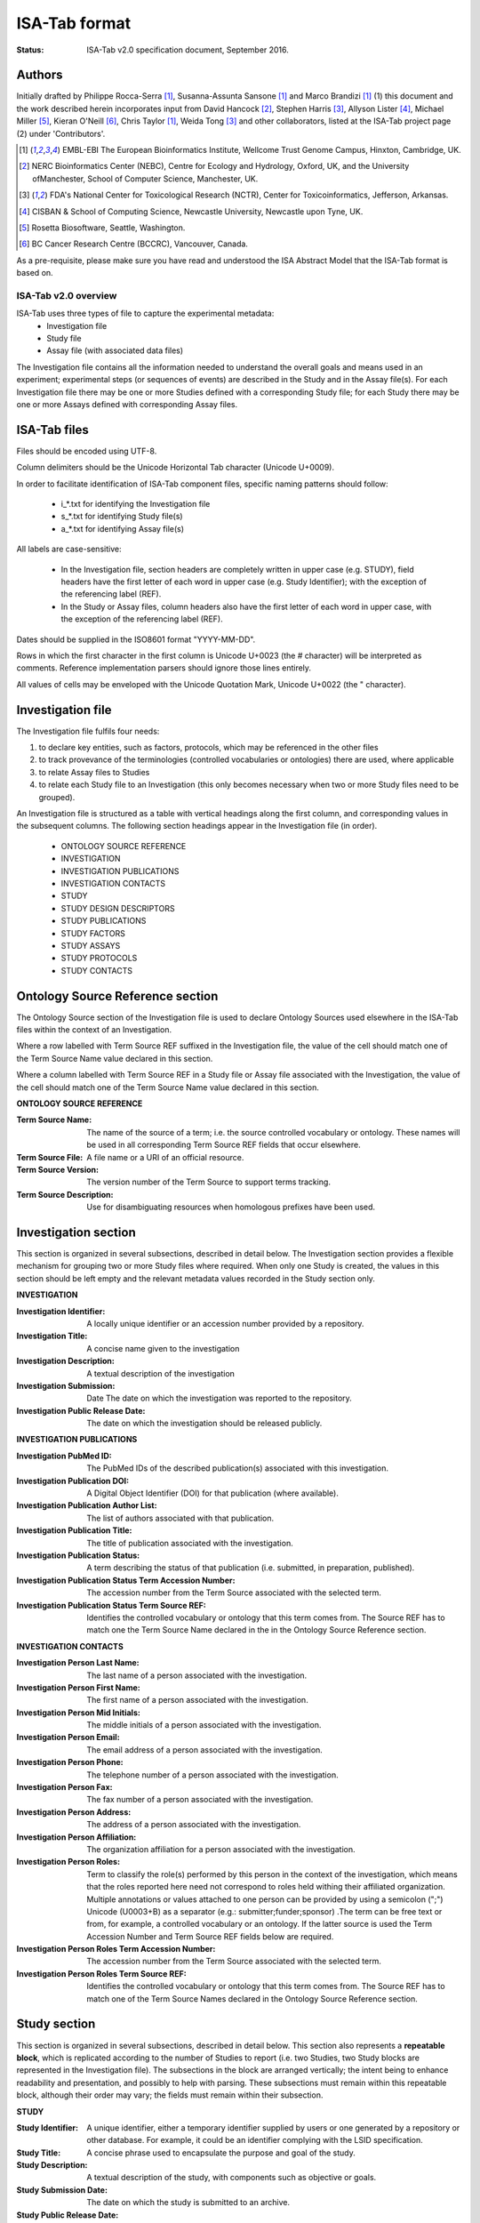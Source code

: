 ==============
ISA-Tab format
==============

:Status: ISA-Tab v2.0 specification document, September 2016.

Authors
=======
Initially drafted by Philippe Rocca-Serra [1]_, Susanna-Assunta Sansone [1]_ and Marco Brandizi [1]_ (1) this
document and the work described herein incorporates input from David Hancock [2]_, Stephen Harris [3]_, Allyson
Lister [4]_, Michael Miller [5]_, Kieran O'Neill [6]_, Chris Taylor [1]_, Weida Tong [3]_ and other collaborators,
listed at the ISA-Tab project page (2) under 'Contributors'.

.. [1] EMBL-EBI The European Bioinformatics Institute, Wellcome Trust Genome Campus, Hinxton, Cambridge, UK.
.. [2] NERC Bioinformatics Center (NEBC), Centre for Ecology and Hydrology, Oxford, UK, and the University ofManchester, School of Computer Science, Manchester, UK.
.. [3] FDA's National Center for Toxicological Research (NCTR), Center for Toxicoinformatics, Jefferson, Arkansas.
.. [4] CISBAN & School of Computing Science, Newcastle University, Newcastle upon Tyne, UK.
.. [5] Rosetta Biosoftware, Seattle, Washington.
.. [6] BC Cancer Research Centre (BCCRC), Vancouver, Canada.

As a pre-requisite, please make sure you have read and understood the ISA Abstract Model that the ISA-Tab format is
based on.

---------------------
ISA-Tab v2.0 overview
---------------------
ISA-Tab uses three types of file to capture the experimental metadata:
 - Investigation file
 - Study file
 - Assay file (with associated data files)

The Investigation file contains all the information needed to understand the overall goals and means used in an
experiment; experimental steps (or sequences of events) are described in the Study and in the Assay file(s). For each
Investigation file there may be one or more Studies defined with a corresponding Study file; for each Study there may
be one or more Assays defined with corresponding Assay files.

ISA-Tab files
=============
Files should be encoded using UTF-8.

Column delimiters should be the Unicode Horizontal Tab character (Unicode U+0009).

In order to facilitate identification of ISA-Tab component files, specific naming patterns should follow:

 - i_*.txt for identifying the Investigation file
 - s_*.txt for identifying Study file(s)
 - a_*.txt for identifying Assay file(s)

All labels are case-sensitive:

 - In the Investigation file, section headers are completely written in upper case (e.g. STUDY), field headers have the first letter of each word in upper case (e.g. Study Identifier); with the exception of the referencing label (REF).
 - In the Study or Assay files, column headers also have the first letter of each word in upper case, with the exception of the  referencing label (REF).

Dates should be supplied in the ISO8601 format "YYYY-MM-DD".

Rows in which the first character in the first column is Unicode U+0023 (the # character) will be interpreted as
comments. Reference implementation parsers should ignore those lines entirely.

All values of cells may be enveloped with the Unicode Quotation Mark, Unicode U+0022 (the " character).

Investigation file
==================
The Investigation file fulfils four needs:

#. to declare key entities, such as factors, protocols, which may be referenced in the other files
#. to track provevance of the terminologies (controlled vocabularies or ontologies) there are used, where applicable
#. to relate Assay files to Studies
#. to relate each Study file to an Investigation (this only becomes necessary when two or more Study files need to be grouped).

An Investigation file is structured as a table with vertical headings along the first column, and corresponding values
in the subsequent columns. The following section headings appear in the Investigation file (in order).

 - ONTOLOGY SOURCE REFERENCE
 - INVESTIGATION
 - INVESTIGATION PUBLICATIONS
 - INVESTIGATION CONTACTS
 - STUDY
 - STUDY DESIGN DESCRIPTORS
 - STUDY PUBLICATIONS
 - STUDY FACTORS
 - STUDY ASSAYS
 - STUDY PROTOCOLS
 - STUDY CONTACTS

Ontology Source Reference section
=================================
The Ontology Source section of the Investigation file is used to declare Ontology Sources used elsewhere in the ISA-Tab
files within the context of an Investigation.

Where a row labelled with Term Source REF suffixed in the Investigation
file, the value of the cell should match one of the Term Source Name value declared in this section.

Where a column labelled with Term Source REF in a Study file or Assay file associated with the Investigation, the value
of the cell should match one of the Term Source Name value declared in this section.

**ONTOLOGY SOURCE REFERENCE**

:Term Source Name: The name of the source of a term; i.e. the source controlled vocabulary or ontology. These names will be used in all corresponding Term Source REF fields that occur elsewhere.
:Term Source File: A file name or a URI of an official resource.
:Term Source Version: The version number of the Term Source to support terms tracking.
:Term Source Description: Use for disambiguating resources when homologous prefixes have been used.

Investigation section
=====================
This section is organized in several subsections, described in detail below. The Investigation section provides a
flexible mechanism for grouping two or more Study files where required. When only one Study is created, the values in
this section should be left empty and the relevant metadata values recorded in the Study section only.

**INVESTIGATION**

:Investigation Identifier: A locally unique identifier or an accession number provided by a repository.
:Investigation Title: A concise name given to the investigation
:Investigation Description: A textual description of the investigation
:Investigation Submission: Date The date on which the investigation was reported to the repository.
:Investigation Public Release Date: The date on which the investigation should be released publicly.

**INVESTIGATION PUBLICATIONS**

:Investigation PubMed ID: The PubMed IDs of the described publication(s) associated with this investigation.
:Investigation Publication DOI: A Digital Object Identifier (DOI) for that publication (where available).
:Investigation Publication Author List: The list of authors associated with that publication.
:Investigation Publication Title: The title of publication associated with the investigation.
:Investigation Publication Status: A term describing the status of that publication (i.e. submitted, in preparation, published).
:Investigation Publication Status Term Accession Number: The accession number from the Term Source associated with the selected term.
:Investigation Publication Status Term Source REF: Identifies the controlled vocabulary or ontology that this term comes from. The Source REF has to match one the Term Source Name declared in the in the Ontology Source Reference section.

**INVESTIGATION CONTACTS**

:Investigation Person Last Name: The last name of a person associated with the investigation.
:Investigation Person First Name: The first name of a person associated with the investigation.
:Investigation Person Mid Initials: The middle initials of a person associated with the investigation.
:Investigation Person Email: The email address of a person associated with the investigation.
:Investigation Person Phone: The telephone number of a person associated with the investigation.
:Investigation Person Fax: The fax number of a person associated with the investigation.
:Investigation Person Address: The address of a person associated with the investigation.
:Investigation Person Affiliation: The organization affiliation for a person associated with the investigation.
:Investigation Person Roles: Term to classify the role(s) performed by this person in the context of the investigation, which means that the roles reported here need not correspond to roles held withing their affiliated organization. Multiple annotations or values attached to one person can be provided by using a semicolon (";") Unicode (U0003+B) as a separator (e.g.: submitter;funder;sponsor) .The term can be free text or from, for example, a controlled vocabulary or an ontology. If the latter source is used the Term Accession Number and Term Source REF fields below are required.
:Investigation Person Roles Term Accession Number: The accession number from the Term Source associated with the selected term.
:Investigation Person Roles Term Source REF: Identifies the controlled vocabulary or ontology that this term comes from. The Source REF has to match one of the Term Source Names declared in the Ontology Source Reference section.

Study section
=============
This section is organized in several subsections, described in detail below. This section also represents a
**repeatable block**, which is replicated according to the number of Studies to report (i.e. two Studies, two Study
blocks are represented in the Investigation file). The subsections in the block are arranged vertically; the intent
being to enhance readability and presentation, and possibly to help with parsing. These subsections must remain within
this repeatable block, although their order may vary; the fields must remain within their subsection.

**STUDY**

:Study Identifier: A unique identifier, either a temporary identifier supplied by users or one generated by a repository or other database. For example, it could be an identifier complying with the LSID specification.
:Study Title: A concise phrase used to encapsulate the purpose and goal of the study.
:Study Description: A textual description of the study, with components such as objective or goals.
:Study Submission Date: The date on which the study is submitted to an archive.
:Study Public Release Date: The date on which the study should be released publicly.
:Study File Name: A field to specify the name of the Study Table file corresponding the definition of that Study. There can be only one file per cell.

**STUDY DESIGN DESCRIPTORS**

:Study Design Type: A term allowing the classification of the study based on the overall experimental design, e.g cross-over design or parallel group design. The term can be free text or from, for example, a controlled vocabulary or an ontology. If the latter source is used the Term Accession Number and Term Source REF fields below are required.
:Study Design Type Term Accession Number: The accession number from the Term Source associated with the selected term.
:Study Design Type Term Source REF: Identifies the controlled vocabulary or ontology that this term comes from. The Study Design Term Source REF has to match one the Term Source Name declared in the Ontology Source Reference section.

**STUDY PUBLICATIONS**

:Study PubMed ID: The PubMed IDs of the publication(s) associated with this study (where available).
:Study Publication DOI: A Digital Object Identifier (DOI) for this publication (where available).
:Study Publication Author List: The list of authors associated with this publication.
:Study Publication Title: The title of this publication.
:Study Publication Status: A term describing the status of this publication (i.e. submitted, in preparation, published). The term can be free text or from, for example, a controlled vocabulary or an ontology. If the latter source is used the Term Accession Number and Term Source REF fields below are required.
:Study Publication Status Term Accession Number: The accession number from the Term Source associated with the selected term.
:Study Publication Status Term Source REF: Identifies the controlled vocabulary or ontology that this term comes from. The Source REF has to match one the Term Source Name declared in the in the Ontology Source Reference section.

**STUDY FACTORS**

:Study Factor Name: The name of one factor used in the Study and/or Assay files. A factor corresponds to an independent variable manipulated by the experimentalist with the intention to affect biological systems in a way that can be measured by an assay. The value of a factor is given in the Study or Assay file, accordingly. If both Study and Assay have a Factor Value (see section 4.2.5 and 4.3.1.5, respectively), these must be different.
:Study Factor Type: A term allowing the classification of this factor into categories. The term can be free text or from, for example, a controlled vocabulary or an ontology. If the latter source is used the Term Accession Number and Term Source REF fields below are required.
:Study Factor Type Term Accession Number: The accession number from the Term Source associated with the selected term.
:Study Factor Type Term Source REF: Identifies the controlled vocabulary or ontology that this term comes from. The Source REF has to match one of the Term Source Name declared in the Ontology Source Reference section.

**STUDY ASSAYS**

The Study Assay section declares and describes each of the Assay files associated with the current Study.

:Study Assay Measurement Type: A term to qualify the endpoint, or what is being measured (e.g. gene expression profiling or protein identification). The term can be free text or from, for example, a controlled vocabulary or an ontology. If the latter source is used the Term Accession Number and Term Source REF fields below are required.
:Study Assay Measurement Type Term Accession Number: The accession number from the Term Source associated with the selected term.
:Study Assay Measurement Type Term Source REF: The Source REF has to match one of the Term Source Name declared in the Ontology Source Reference section.
:Study Assay Technology Type: Term to identify the technology used to perform the measurement, e.g. DNA microarray, mass spectrometry. The term can be free text or from, for example, a controlled vocabulary or an ontology. If the latter source is used the Term Accession Number and Term Source REF fields below are required.
:Study Assay Technology Type Term Accession Number: The accession number from the Term Source associated with the selected term.
:Study Assay Technology Type Term Source REF: Identifies the controlled vocabulary or ontology that this term comes from. The Source REF has to match one of the Term Source Names declared in the Ontology Source Reference section.
:Study Assay Technology Platform: Manufacturer and platform name, e.g. Bruker AVANCE
:Study Assay File Name: A field to specify the name of the Assay Table file corresponding the definition of that assay. There can be only one file per cell.

**STUDY PROTOCOLS**

:Study Protocol Name: The name of the protocols used within the ISA-Tab document. The names are used as identifiers within the ISA-Tab document and will be referenced in the Study and Assay files in the Protocol REF columns. Names can be either local identifiers, unique within the ISA Archive which contains them, or fully qualified external accession numbers.
:Study Protocol Type: Term to classify the protocol. The term can be free text or from, for example, a controlled vocabulary or an ontology. If the latter source is used the Term Accession Number and Term Source REF fields below are required.
:Study Protocol Type Term Accession Number: The accession number from the Term Source associated with the selected term.
:Study Protocol Type Term Source REF: Identifies the controlled vocabulary or ontology that this term comes from. The Source REF has to match one of the Term Source Name declared in the Ontology Source Reference section.
:Study Protocol Description: A free-text description of the protocol.
:Study Protocol URI: Pointer to protocol resources external to the ISA-Tab that can be accessed by their Uniform Resource Identifier (URI).
:Study Protocol Version: An identifier for the version to ensure protocol tracking.
:Study Protocol Parameters Name: A semicolon-delimited (";") list of parameter names, used as an identifier within the ISA-Tab document. These names are used in the Study and Assay files (in the "Parameter Value [<parameter name>]" column heading) to list the values used for each protocol parameter. Refer to section Multiple values fields in the Investigation File on how to encode multiple values in one field and match term sources
:Study Protocol Parameters Term Accession Number: The accession number from the Term Source associated with the selected term.
:Study Protocol Parameters Term Source REF: Identifies the controlled vocabulary or ontology that this term comes from. The Source REF has to match one of the Term Source Name declared in the Ontology Source Reference section.
:Study Protocol Components Name: A semicolon-delimited (";") list of a protocol’s components; e.g. instrument names, software names, and reagents names. Refer to section Multiple values fields in the Investigation File on how to encode multiple components in one field and match term sources.
:Study Protocol Components Type: Term to classify the protocol components listed for example, instrument, software, detector or reagent. The term can be free text or from, for example, a controlled vocabulary or an ontology. If the latter source is used the Term Accession Number and Term Source REF fields below are required.
:Study Protocol Components Type Term Accession Number: The accession number from the Source associated to the selected terms.
:Study Protocol Components Type Term Source REF: Identifies the controlled vocabulary or ontology that this term comes from. The Source REF has to match a Term Source Name previously declared in the ontology section

**STUDY CONTACTS**
:Study Person Last Name: The last name of a person associated with the study.
:Study Person First Name: The first name of a person associated with the study.
:Study Person Mid Initials: The middle initials of a person associated with the study.
:Study Person Email: The email address of a person associated with the study
:Study Person Phone: The telephone number of a person associated with the study.
:Study Person Fax: The fax number of a person associated with the study.
:Study Person Address: The address of a person associated with the study.
:Study Person Affiliation: The organization affiliation for a person associated with the study.
:Study Person Roles: Term to classify the role(s) performed by this person in the context of the study, which means that the roles reported here need not correspond to roles held withing their affiliated organization. Multiple annotations or values attached to one person may be provided by using a semicolon (";") as a separator, for example: "submitter;funder;sponsor” .The term can be free text or from, for example, a controlled vocabulary or an ontology. If the latter source is used the Term Accession Number and Term Source REF fields below are required.
:Study Person Roles Term Accession Number: The accession number from the Term Source associated with the selected term.
:Study Person Roles Term Source REF: Identifies the controlled vocabulary or ontology that this term comes from. The Source REF has to match one of the Term Source Name declared in the Ontology Source Reference section.

Several ISA-Tab example files are available from the project page www.isa-tools.org. The example below shows an
Investigation File
with one Study and two Assays. The column A holds headers for sections (e.g., INVESTIGATION PUBLICATIONS) and
fields (e.g., Investigation Pubmed ID); while subsequent columns hold the value(s) for the fields named. In this 
example, where only one Study has been created, the Investigation section is left empty. It is important to note 
that each section is independent of any other, therefore the values in a column are related only within each 
section (i.e., between headings), never between sections. For example, the values in column B in the STUDY FACTORS 
section are not necessarily connected to the values in the same column in the STUDY ASSAYS section.


Study Table file
================
In this file, information is structured on a per-row basis with the first row being used for column headers. The
Study file contains contextualizing information for one or more assays, for example; the subjects studied; their
source(s); the sampling methodology; their characteristics; and any treatments or manipulations performed to
prepare the specimens. See also section 4.2.

Assay Table file
================
In this file, as for the study files, fields are again organized on a per-row basis with the first row being used
for column headers. The Assay file represents a portion of the experimental graph (i.e., one part of the overall
structure of the workflow); each Assay file must contain assays of the same type, defined by the type of
measurement (i.e. gene expression) and the technology employed (i.e. DNA microarray). Assay-related information
includes protocols, additional information relating to the execution of those protocols and references to data
files (whether raw or derived). See also section 4.3.

Relating Study and Assay files
==============================
In a study looking at the effect of a compound inducing liver damage in rats by characterizing the metabolic
profile of urine (by NMR spectroscopy) and measuring protein and gene expression in the liver (by mass
spectrometry and DNA microarrays respectively), there will be one Study file and three Assay files, in addition
to the Investigation file.

 - The Study file will contain information on the rats (the subjects studied) their source(s) and characteristics, the description of their treatment with the compound and the steps undertaken to take urine and liver (samples) from the treated rats.
 - The Assay file for the urine metabolic profile (measurement) by NMR spectroscopy (technology) will contain the (stepwise) description of the methods by which the urine was processed for the assay, subsequent steps and protocols, and the link to the resultant raw and derived data files.
 - The Assay file for the gene expression profile (measurement) by DNA microarray (technology) will contain the (stepwise) description of how the RNA extract was prepared from the liver (or a section), how the extract was labeled, how the hybridization was performed and so on, and will also contain the links to the resultant raw and derived data files.
 - The Assay file for the protein expression profile (measurement) by mass spectrometry (technology), will contain the (stepwise) description of how the protein extract was prepared from the liver (or a section), how the extract was labeled, how the hybridization was performed and so on, and will also contain the links to the resultant raw and derived data files.

Data files and the ISArchive
============================
ISA-Tab focuses on structuring experimental metadata; raw and derived data files are considered as external files.
The Assay file can refer to one or more of these external data files, see section 4.3. For guidelines on how to
format these data files, users should refer to section 5.3 and the relevant standards group or reference
repository. In addition to raw and derived data files, the Assay file for gene
expression (measurement) by microarray (technology) will also refer to a Derived Array Data Matrix and an Array
Description File (ADF), both described in the MAGE-TAB specifications (see section 4.3.2).

For submission or transfer, ISA-Tab files and associated data files can be packaged into an ISArchive as shown:

(fig)
